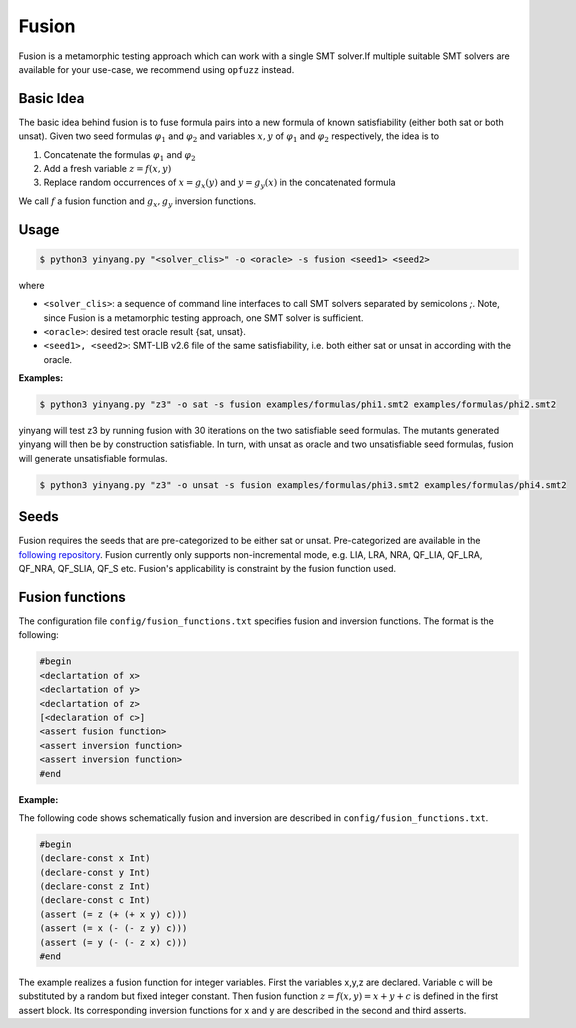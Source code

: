 Fusion
===============
Fusion is a metamorphic testing approach which can work with a single SMT solver.If multiple suitable SMT solvers are available for your use-case, we recommend using ``opfuzz`` instead.     


Basic Idea
...........
The basic idea behind fusion is to fuse formula pairs into a new formula of known satisfiability (either both sat or both unsat).  Given two seed formulas :math:`\varphi_1` and :math:`\varphi_2` and variables :math:`x, y` of :math:`\varphi_1` and :math:`\varphi_2` respectively, the idea is to 

1. Concatenate the formulas :math:`\varphi_1` and :math:`\varphi_2`
2. Add a fresh variable :math:`z = f(x,y)` 
3. Replace random occurrences of :math:`x = g_x(y)` and :math:`y = g_y(x)` in the concatenated formula

We call :math:`f` a fusion function and :math:`g_x, g_y` inversion functions.   

Usage
......

.. code-block:: bash

    $ python3 yinyang.py "<solver_clis>" -o <oracle> -s fusion <seed1> <seed2>

where

* ``<solver_clis>``: a sequence of command line interfaces to call SMT solvers separated by semicolons `;`. Note, since Fusion is a metamorphic testing approach, one SMT solver is sufficient.

* ``<oracle>``: desired test oracle result {sat, unsat}.

* ``<seed1>, <seed2>``: SMT-LIB v2.6 file of the same satisfiability, i.e. both either sat or unsat in according with the oracle.


**Examples:**

.. code-block:: bash

   $ python3 yinyang.py "z3" -o sat -s fusion examples/formulas/phi1.smt2 examples/formulas/phi2.smt2

yinyang will test z3 by running fusion with 30 iterations on the two satisfiable seed formulas. The mutants generated yinyang will then be by construction satisfiable. In turn, with unsat as oracle and two unsatisfiable seed formulas, fusion will generate unsatisfiable formulas.   


.. code-block:: bash

   $ python3 yinyang.py "z3" -o unsat -s fusion examples/formulas/phi3.smt2 examples/formulas/phi4.smt2


Seeds
......
Fusion requires the seeds that are pre-categorized to be either sat or unsat. Pre-categorized are available in the `following repository <https://github.com/testsmt/semantic-fusion-seeds>`_. Fusion currently only supports non-incremental mode, e.g.  LIA, LRA, NRA, QF_LIA, QF_LRA, QF_NRA, QF_SLIA, QF_S etc. Fusion's applicability is constraint by the fusion function used.   


Fusion functions
................................
The configuration file ``config/fusion_functions.txt`` specifies fusion and inversion functions.  The format is the following:  

.. code-block:: text 

    #begin  
    <declartation of x>
    <declartation of y>
    <declartation of z>
    [<declaration of c>]
    <assert fusion function>
    <assert inversion function> 
    <assert inversion function> 
    #end

**Example:**

The following code shows schematically fusion and inversion are described in ``config/fusion_functions.txt``.

.. code-block:: text 

    #begin
    (declare-const x Int)
    (declare-const y Int)
    (declare-const z Int)
    (declare-const c Int)
    (assert (= z (+ (+ x y) c)))
    (assert (= x (- (- z y) c)))
    (assert (= y (- (- z x) c)))
    #end


The example realizes a fusion function for integer variables.  First the variables x,y,z are declared. Variable c will be substituted by a random but fixed integer constant. Then fusion function :math:`z = f(x,y) =  x + y + c` is defined in the first assert block. Its corresponding inversion functions for x and y are described in the second and third asserts.     

